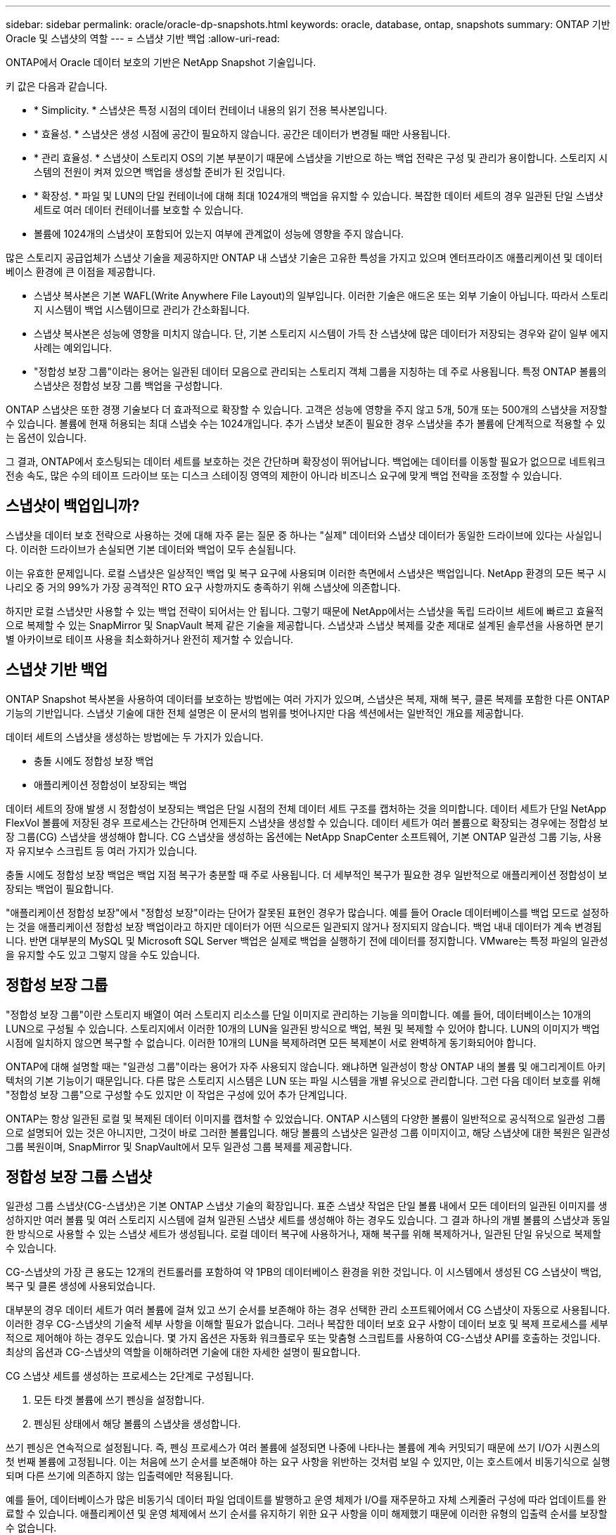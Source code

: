 ---
sidebar: sidebar 
permalink: oracle/oracle-dp-snapshots.html 
keywords: oracle, database, ontap, snapshots 
summary: ONTAP 기반 Oracle 및 스냅샷의 역할 
---
= 스냅샷 기반 백업
:allow-uri-read: 


[role="lead"]
ONTAP에서 Oracle 데이터 보호의 기반은 NetApp Snapshot 기술입니다.

키 값은 다음과 같습니다.

* * Simplicity. * 스냅샷은 특정 시점의 데이터 컨테이너 내용의 읽기 전용 복사본입니다.
* * 효율성. * 스냅샷은 생성 시점에 공간이 필요하지 않습니다. 공간은 데이터가 변경될 때만 사용됩니다.
* * 관리 효율성. * 스냅샷이 스토리지 OS의 기본 부분이기 때문에 스냅샷을 기반으로 하는 백업 전략은 구성 및 관리가 용이합니다. 스토리지 시스템의 전원이 켜져 있으면 백업을 생성할 준비가 된 것입니다.
* * 확장성. * 파일 및 LUN의 단일 컨테이너에 대해 최대 1024개의 백업을 유지할 수 있습니다. 복잡한 데이터 세트의 경우 일관된 단일 스냅샷 세트로 여러 데이터 컨테이너를 보호할 수 있습니다.
* 볼륨에 1024개의 스냅샷이 포함되어 있는지 여부에 관계없이 성능에 영향을 주지 않습니다.


많은 스토리지 공급업체가 스냅샷 기술을 제공하지만 ONTAP 내 스냅샷 기술은 고유한 특성을 가지고 있으며 엔터프라이즈 애플리케이션 및 데이터베이스 환경에 큰 이점을 제공합니다.

* 스냅샷 복사본은 기본 WAFL(Write Anywhere File Layout)의 일부입니다. 이러한 기술은 애드온 또는 외부 기술이 아닙니다. 따라서 스토리지 시스템이 백업 시스템이므로 관리가 간소화됩니다.
* 스냅샷 복사본은 성능에 영향을 미치지 않습니다. 단, 기본 스토리지 시스템이 가득 찬 스냅샷에 많은 데이터가 저장되는 경우와 같이 일부 에지 사례는 예외입니다.
* "정합성 보장 그룹"이라는 용어는 일관된 데이터 모음으로 관리되는 스토리지 객체 그룹을 지칭하는 데 주로 사용됩니다. 특정 ONTAP 볼륨의 스냅샷은 정합성 보장 그룹 백업을 구성합니다.


ONTAP 스냅샷은 또한 경쟁 기술보다 더 효과적으로 확장할 수 있습니다. 고객은 성능에 영향을 주지 않고 5개, 50개 또는 500개의 스냅샷을 저장할 수 있습니다. 볼륨에 현재 허용되는 최대 스냅숏 수는 1024개입니다. 추가 스냅샷 보존이 필요한 경우 스냅샷을 추가 볼륨에 단계적으로 적용할 수 있는 옵션이 있습니다.

그 결과, ONTAP에서 호스팅되는 데이터 세트를 보호하는 것은 간단하며 확장성이 뛰어납니다. 백업에는 데이터를 이동할 필요가 없으므로 네트워크 전송 속도, 많은 수의 테이프 드라이브 또는 디스크 스테이징 영역의 제한이 아니라 비즈니스 요구에 맞게 백업 전략을 조정할 수 있습니다.



== 스냅샷이 백업입니까?

스냅샷을 데이터 보호 전략으로 사용하는 것에 대해 자주 묻는 질문 중 하나는 "실제" 데이터와 스냅샷 데이터가 동일한 드라이브에 있다는 사실입니다. 이러한 드라이브가 손실되면 기본 데이터와 백업이 모두 손실됩니다.

이는 유효한 문제입니다. 로컬 스냅샷은 일상적인 백업 및 복구 요구에 사용되며 이러한 측면에서 스냅샷은 백업입니다. NetApp 환경의 모든 복구 시나리오 중 거의 99%가 가장 공격적인 RTO 요구 사항까지도 충족하기 위해 스냅샷에 의존합니다.

하지만 로컬 스냅샷만 사용할 수 있는 백업 전략이 되어서는 안 됩니다. 그렇기 때문에 NetApp에서는 스냅샷을 독립 드라이브 세트에 빠르고 효율적으로 복제할 수 있는 SnapMirror 및 SnapVault 복제 같은 기술을 제공합니다. 스냅샷과 스냅샷 복제를 갖춘 제대로 설계된 솔루션을 사용하면 분기별 아카이브로 테이프 사용을 최소화하거나 완전히 제거할 수 있습니다.



== 스냅샷 기반 백업

ONTAP Snapshot 복사본을 사용하여 데이터를 보호하는 방법에는 여러 가지가 있으며, 스냅샷은 복제, 재해 복구, 클론 복제를 포함한 다른 ONTAP 기능의 기반입니다. 스냅샷 기술에 대한 전체 설명은 이 문서의 범위를 벗어나지만 다음 섹션에서는 일반적인 개요를 제공합니다.

데이터 세트의 스냅샷을 생성하는 방법에는 두 가지가 있습니다.

* 충돌 시에도 정합성 보장 백업
* 애플리케이션 정합성이 보장되는 백업


데이터 세트의 장애 발생 시 정합성이 보장되는 백업은 단일 시점의 전체 데이터 세트 구조를 캡처하는 것을 의미합니다. 데이터 세트가 단일 NetApp FlexVol 볼륨에 저장된 경우 프로세스는 간단하며 언제든지 스냅샷을 생성할 수 있습니다. 데이터 세트가 여러 볼륨으로 확장되는 경우에는 정합성 보장 그룹(CG) 스냅샷을 생성해야 합니다. CG 스냅샷을 생성하는 옵션에는 NetApp SnapCenter 소프트웨어, 기본 ONTAP 일관성 그룹 기능, 사용자 유지보수 스크립트 등 여러 가지가 있습니다.

충돌 시에도 정합성 보장 백업은 백업 지점 복구가 충분할 때 주로 사용됩니다. 더 세부적인 복구가 필요한 경우 일반적으로 애플리케이션 정합성이 보장되는 백업이 필요합니다.

"애플리케이션 정합성 보장"에서 "정합성 보장"이라는 단어가 잘못된 표현인 경우가 많습니다. 예를 들어 Oracle 데이터베이스를 백업 모드로 설정하는 것을 애플리케이션 정합성 보장 백업이라고 하지만 데이터가 어떤 식으로든 일관되지 않거나 정지되지 않습니다. 백업 내내 데이터가 계속 변경됩니다. 반면 대부분의 MySQL 및 Microsoft SQL Server 백업은 실제로 백업을 실행하기 전에 데이터를 정지합니다. VMware는 특정 파일의 일관성을 유지할 수도 있고 그렇지 않을 수도 있습니다.



== 정합성 보장 그룹

"정합성 보장 그룹"이란 스토리지 배열이 여러 스토리지 리소스를 단일 이미지로 관리하는 기능을 의미합니다. 예를 들어, 데이터베이스는 10개의 LUN으로 구성될 수 있습니다. 스토리지에서 이러한 10개의 LUN을 일관된 방식으로 백업, 복원 및 복제할 수 있어야 합니다. LUN의 이미지가 백업 시점에 일치하지 않으면 복구할 수 없습니다. 이러한 10개의 LUN을 복제하려면 모든 복제본이 서로 완벽하게 동기화되어야 합니다.

ONTAP에 대해 설명할 때는 "일관성 그룹"이라는 용어가 자주 사용되지 않습니다. 왜냐하면 일관성이 항상 ONTAP 내의 볼륨 및 애그리게이트 아키텍처의 기본 기능이기 때문입니다. 다른 많은 스토리지 시스템은 LUN 또는 파일 시스템을 개별 유닛으로 관리합니다. 그런 다음 데이터 보호를 위해 "정합성 보장 그룹"으로 구성할 수도 있지만 이 작업은 구성에 있어 추가 단계입니다.

ONTAP는 항상 일관된 로컬 및 복제된 데이터 이미지를 캡처할 수 있었습니다. ONTAP 시스템의 다양한 볼륨이 일반적으로 공식적으로 일관성 그룹으로 설명되어 있는 것은 아니지만, 그것이 바로 그러한 볼륨입니다. 해당 볼륨의 스냅샷은 일관성 그룹 이미지이고, 해당 스냅샷에 대한 복원은 일관성 그룹 복원이며, SnapMirror 및 SnapVault에서 모두 일관성 그룹 복제를 제공합니다.



== 정합성 보장 그룹 스냅샷

일관성 그룹 스냅샷(CG-스냅샷)은 기본 ONTAP 스냅샷 기술의 확장입니다. 표준 스냅샷 작업은 단일 볼륨 내에서 모든 데이터의 일관된 이미지를 생성하지만 여러 볼륨 및 여러 스토리지 시스템에 걸쳐 일관된 스냅샷 세트를 생성해야 하는 경우도 있습니다. 그 결과 하나의 개별 볼륨의 스냅샷과 동일한 방식으로 사용할 수 있는 스냅샷 세트가 생성됩니다. 로컬 데이터 복구에 사용하거나, 재해 복구를 위해 복제하거나, 일관된 단일 유닛으로 복제할 수 있습니다.

CG-스냅샷의 가장 큰 용도는 12개의 컨트롤러를 포함하여 약 1PB의 데이터베이스 환경을 위한 것입니다. 이 시스템에서 생성된 CG 스냅샷이 백업, 복구 및 클론 생성에 사용되었습니다.

대부분의 경우 데이터 세트가 여러 볼륨에 걸쳐 있고 쓰기 순서를 보존해야 하는 경우 선택한 관리 소프트웨어에서 CG 스냅샷이 자동으로 사용됩니다. 이러한 경우 CG-스냅샷의 기술적 세부 사항을 이해할 필요가 없습니다. 그러나 복잡한 데이터 보호 요구 사항이 데이터 보호 및 복제 프로세스를 세부적으로 제어해야 하는 경우도 있습니다. 몇 가지 옵션은 자동화 워크플로우 또는 맞춤형 스크립트를 사용하여 CG-스냅샷 API를 호출하는 것입니다. 최상의 옵션과 CG-스냅샷의 역할을 이해하려면 기술에 대한 자세한 설명이 필요합니다.

CG 스냅샷 세트를 생성하는 프로세스는 2단계로 구성됩니다.

. 모든 타겟 볼륨에 쓰기 펜싱을 설정합니다.
. 펜싱된 상태에서 해당 볼륨의 스냅샷을 생성합니다.


쓰기 펜싱은 연속적으로 설정됩니다. 즉, 펜싱 프로세스가 여러 볼륨에 설정되면 나중에 나타나는 볼륨에 계속 커밋되기 때문에 쓰기 I/O가 시퀀스의 첫 번째 볼륨에 고정됩니다. 이는 처음에 쓰기 순서를 보존해야 하는 요구 사항을 위반하는 것처럼 보일 수 있지만, 이는 호스트에서 비동기식으로 실행되며 다른 쓰기에 의존하지 않는 입출력에만 적용됩니다.

예를 들어, 데이터베이스가 많은 비동기식 데이터 파일 업데이트를 발행하고 운영 체제가 I/O를 재주문하고 자체 스케줄러 구성에 따라 업데이트를 완료할 수 있습니다. 애플리케이션 및 운영 체제에서 쓰기 순서를 유지하기 위한 요구 사항을 이미 해제했기 때문에 이러한 유형의 입출력 순서를 보장할 수 없습니다.

반대의 예로 대부분의 데이터베이스 로깅 작업은 동기적입니다. 입출력이 확인되고 이러한 쓰기 순서가 유지되어야 데이터베이스가 더 이상 로그 쓰기를 진행하지 않습니다. 로그 입출력이 펜싱된 볼륨에 도착하면 로그 입출력이 확인되지 않고 애플리케이션이 추가 쓰기를 차단합니다. 마찬가지로 파일 시스템 메타데이터 I/O는 일반적으로 동기식입니다. 예를 들어 파일 삭제 작업은 손실되지 않아야 합니다. xfs 파일 시스템이 있는 운영 체제에서 파일 및 xfs 파일 시스템 메타데이터를 업데이트한 입출력이 펜싱된 볼륨에 있는 해당 파일에 대한 참조를 제거하기 위해 삭제된 경우 파일 시스템 작업이 일시 중지됩니다. 따라서 CG 스냅샷 작업 중에 파일 시스템의 무결성이 보장됩니다.

대상 볼륨에 쓰기 펜싱이 설정된 후에는 스냅샷을 생성할 준비가 됩니다. 볼륨의 상태가 종속 쓰기 관점에서 고정되므로 스냅샷을 정확하게 동시에 생성할 필요가 없습니다. CG-스냅샷을 생성하는 애플리케이션의 결함을 방지하기 위해 초기 쓰기 펜싱에는 구성 가능한 시간 초과가 포함되어 있습니다. 이 시간 초과는 ONTAP가 자동으로 펜싱을 해제하고 정의된 초 후에 쓰기 처리를 재개합니다. 시간 제한 기간이 만료되기 전에 모든 스냅샷이 생성되면 생성된 스냅샷 세트는 유효한 정합성 보장 그룹입니다.



=== 종속 쓰기 순서입니다

기술적 관점에서 정합성 보장 그룹의 핵심은 쓰기 순서, 특히 종속 쓰기 순서를 유지하는 것입니다. 예를 들어, 10개의 LUN에 쓰는 데이터베이스는 이들 모두에 동시에 쓰입니다. 많은 쓰기가 비동기적으로 실행되므로 쓰기 작업이 완료되는 순서는 중요하지 않으며 실제 완료 순서는 운영 체제 및 네트워크 동작에 따라 다릅니다.

데이터베이스에서 추가 쓰기를 진행하려면 디스크에 일부 쓰기 작업이 있어야 합니다. 이러한 중요한 쓰기 작업을 종속 쓰기라고 합니다. 이후의 쓰기 입출력은 디스크에 이러한 쓰기가 있는지에 따라 달라집니다. 이러한 10개 LUN의 모든 스냅샷, 복구 또는 복제는 종속 쓰기 순서가 보장되도록 해야 합니다. 파일 시스템 업데이트는 쓰기 순서 종속 쓰기의 또 다른 예입니다. 파일 시스템 변경 순서를 보존해야 합니다. 그렇지 않으면 전체 파일 시스템이 손상될 수 있습니다.



== 전략

스냅샷 기반 백업에는 다음과 같은 두 가지 기본 접근 방식이 있습니다.

* 충돌 시에도 정합성 보장 백업
* 스냅샷 보호 핫 백업


데이터베이스의 충돌 시에도 정합성 보장 백업은 데이터 파일, 재실행 로그, 제어 파일을 비롯한 전체 데이터베이스 구조를 단일 지점에서 캡처하는 것을 의미합니다. 데이터베이스를 단일 NetApp FlexVol 볼륨에 저장하면 프로세스가 단순해지며 언제든 스냅샷을 생성할 수 있습니다. 데이터베이스가 여러 볼륨으로 확장되는 경우에는 일관성 그룹(CG) 스냅샷을 생성해야 합니다. CG 스냅샷을 생성하는 옵션에는 NetApp SnapCenter 소프트웨어, 기본 ONTAP 일관성 그룹 기능, 사용자 유지보수 스크립트 등 여러 가지가 있습니다.

스냅샷에서 충돌 시에도 정합성 보장 백업은 백업 지점 복구가 충분할 때 주로 사용됩니다. 경우에 따라 아카이브 로그를 적용할 수 있지만 더 세분화된 시점 복구가 필요한 경우에는 온라인 백업을 적용하는 것이 좋습니다.

스냅샷 기반 온라인 백업의 기본 절차는 다음과 같습니다.

. 에 데이터베이스를 배치합니다 `backup` 모드를 선택합니다.
. 데이터 파일을 호스팅하는 모든 볼륨의 스냅샷을 생성합니다.
. Exit(종료) `backup` 모드를 선택합니다.
. 명령을 실행합니다 `alter system archive log current` 로그 보관을 수행합니다.
. 아카이브 로그를 호스팅하는 모든 볼륨의 스냅샷을 생성합니다.


이 절차를 따르면 백업 모드의 데이터 파일과 백업 모드 중에 생성된 주요 아카이브 로그가 포함된 스냅샷 세트가 만들어집니다. 데이터베이스를 복구하는 데에는 두 가지 요구사항이 있는데, 편의를 위해 제어 파일 같은 파일도 보호해야 하지만 데이터 파일과 아카이브 로그를 반드시 보호해야 합니다.

고객마다 전략은 다르겠지만 이 전략은 거의 모든 경우에 결국은 아래에 설명된 동일한 원칙에 기반을 두고 수립됩니다.



== 스냅샷 기반 복구

Oracle 데이터베이스를 위해 볼륨 레이아웃을 설계할 때 첫 번째 내려야 할 결정은 볼륨 기반 NetApp SnapRestore(VBSR) 기술을 사용할 것이냐입니다.

볼륨 기반 SnapRestore는 볼륨을 이전 시점으로 거의 즉시 되돌릴 수 있게 합니다. 볼륨의 모든 데이터를 되돌릴 수 있기 때문에 VBSR은 모든 사용 사례에는 적합하지 않을 수 있습니다. 예를 들어, 데이터 파일, 재실행 로그, 아카이브 로그를 비롯한 전체 데이터베이스가 단일 볼륨에 저장되고 이 볼륨이 VBSR을 통해 복원되는 경우 최신 아카이브 로그와 재실행 데이터가 삭제되기 때문에 데이터가 손실됩니다.

VBSR은 복원이 필요하지 않습니다. 대부분의 경우 파일을 기반으로 SFSR(Single File SnapRestore)을 사용하거나 스냅샷에서 액티브 파일 시스템으로 파일을 복사하여 데이터베이스를 복원할 수 있습니다.

VBSR은 데이터베이스가 대규모이거나 최대한 빨리 복구해야 할 경우에 적용하는 것이 좋으며 VBSR을 사용할 시 데이터 파일을 격리해야 합니다. NFS 환경에서는 다른 유형의 파일에 의해 손상되지 않은 전용 볼륨에 기존 데이터베이스의 데이터 파일을 저장해야 하며 SAN 환경에서는 전용 FlexVol 볼륨의 전용 LUN에 데이터 파일을 저장해야 합니다. Oracle 자동 스토리지 관리(ASM)와 같은 볼륨 관리자를 사용하는 경우 디스크 그룹도 데이터 파일 전용이어야 합니다.

이런 방식으로 데이터 파일을 격리하면 다른 파일 시스템을 손상시키지 않고 이전 상태로 되돌릴 수 있습니다.



== 스냅숏 예비 공간입니다

SAN 환경에 있는 Oracle 데이터의 각 볼륨에 대해 를 참조하십시오 `percent-snapshot-space` LUN 환경에서 스냅샷에 대한 공간을 예약하는 것은 유용하지 않으므로 0으로 설정해야 합니다. 부분 예약 공간이 100으로 설정된 경우 LUN이 있는 볼륨의 스냅샷은 전체 데이터의 100% 턴오버를 처리하기 위해 스냅샷 예약 공간을 제외하고 볼륨에서 충분한 여유 공간을 필요로 합니다. 부분 예약이 더 낮은 값으로 설정된 경우 이에 따라 더 적은 양의 여유 공간이 필요하지만 항상 스냅숏 예비 공간이 제외됩니다. 즉, LUN 환경에서 스냅샷 예약 공간이 낭비됩니다.

NFS 환경에는 다음 두 가지 옵션이 있습니다.

* 를 설정합니다 `percent-snapshot-space` 예상되는 스냅샷 공간 소비량을 기준으로 합니다.
* 를 설정합니다 `percent-snapshot-space` 활성 및 스냅샷 공간 소비를 총체적으로 제로화하고 관리합니다.


첫 번째 옵션으로 `percent-snapshot-space` 0이 아닌 값(일반적으로 약 20%)으로 설정됩니다. 그러면 이 공간이 사용자로부터 숨겨집니다. 하지만 이 값은 활용률의 한계를 생성하지 않습니다. 20%가 예약된 데이터베이스에서 턴오버가 30%인 경우 스냅샷 공간은 20% 예약이라는 경계를 넘어 확장할 수 있으며 미예약 공간을 점유할 수 있습니다.

예약을 20%와 같은 값으로 설정할 때 얻을 수 있는 가장 큰 이점은 일부 공간이 스냅샷에 항상 사용 가능한지 확인하는 것입니다. 예를 들어, 20%가 예약된 1TB 볼륨의 경우 데이터베이스 관리자(DBA)는 800GB의 데이터만 저장할 수 있을 것입니다. 이 구성은 스냅샷 소비를 위해 최소 200GB의 공간을 보장합니다.

시기 `percent-snapshot-space` 0으로 설정하면 볼륨의 모든 공간을 최종 사용자가 사용할 수 있어 가시성이 향상됩니다. DBA가 확인했을 때 스냅샷을 활용하는 볼륨이 1TB라면 이 1TB 공간이 액티브 데이터와 스냅샷 턴오버 간에 공유된다는 것을 알아야 합니다.

이 두 옵션 중 최종 사용자가 특별히 선호하는 것은 없습니다.



== ONTAP 및 타사 스냅샷

Oracle Doc ID 604683.1은 타사 스냅샷 지원에 관련된 요구사항과 백업 및 복원 작업에 사용할 수 있는 여러 옵션을 설명합니다.

타사 공급업체는 회사의 스냅샷이 다음과 같은 요구 사항을 준수함을 보증해야 합니다.

* 스냅샷이 Oracle에서 권장하는 복원 및 복구 작업에 통합되어야 합니다.
* 스냅샷 지점에서 스냅샷의 데이터베이스 충돌이 일치해야 합니다.
* 쓰기 순서는 각 파일에 대해 스냅샷 내에 보존됩니다.


ONTAP 및 NetApp Oracle 관리 제품은 이러한 요구사항을 준수합니다.
